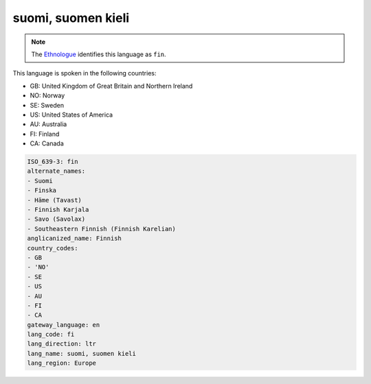 .. _fi:

suomi, suomen kieli
===================

.. note:: The `Ethnologue <https://www.ethnologue.com/language/fin>`_ identifies this language as ``fin``.

This language is spoken in the following countries:

* GB: United Kingdom of Great Britain and Northern Ireland
* NO: Norway
* SE: Sweden
* US: United States of America
* AU: Australia
* FI: Finland
* CA: Canada

.. code-block:: yaml

    ISO_639-3: fin
    alternate_names:
    - Suomi
    - Finska
    - Häme (Tavast)
    - Finnish Karjala
    - Savo (Savolax)
    - Southeastern Finnish (Finnish Karelian)
    anglicanized_name: Finnish
    country_codes:
    - GB
    - 'NO'
    - SE
    - US
    - AU
    - FI
    - CA
    gateway_language: en
    lang_code: fi
    lang_direction: ltr
    lang_name: suomi, suomen kieli
    lang_region: Europe
    
